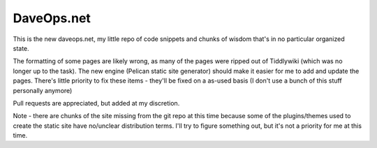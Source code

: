 ===========
DaveOps.net
===========

This is the new daveops.net, my little repo of code snippets and chunks of
wisdom that's in no particular organized state.

The formatting of some pages are likely wrong, as many of the pages were
ripped out of Tiddlywiki (which was no longer up to the task). The new engine
(Pelican static site generator) should make it easier for me to add and
update the pages. There's little priority to fix these items - they'll be
fixed on a as-used basis (I don't use a bunch of this stuff personally
anymore)

Pull requests are appreciated, but added at my discretion.

Note - there are chunks of the site missing from the git repo at this time
because some of the plugins/themes used to create the static site have
no/unclear distribution terms. I'll try to figure something out, but it's not
a priority for me at this time.
